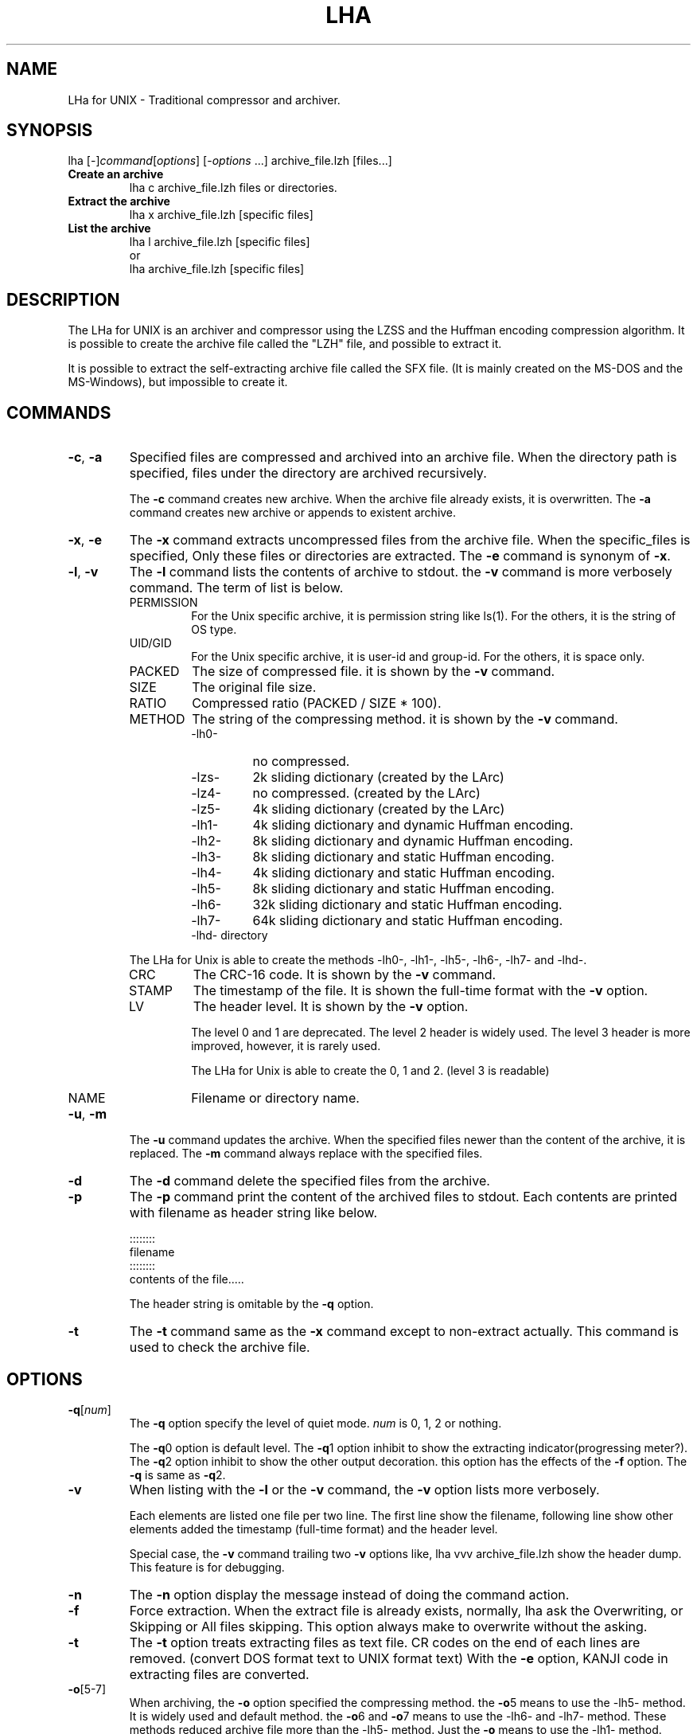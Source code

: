 .\" -*- indent-tabs-mode: nil -*-
.\"
.\" Copyright (c) 2008 Koji Arai
.\"
.\" Permission is hereby granted, free of charge, to any person
.\" obtaining a copy of this software and associated documentation files
.\" (the "Software"), to deal in the Software without restriction,
.\" including without limitation the rights to use, copy, modify, merge,
.\" publish, distribute, sublicense, and/or sell copies of the Software,
.\" and to permit persons to whom the Software is furnished to do so,
.\" subject to the following conditions:
.\"
.\" The above copyright notice and this permission notice shall be
.\" included in all copies or substantial portions of the Software.
.\"
.\" THE SOFTWARE IS PROVIDED "AS IS", WITHOUT WARRANTY OF ANY KIND,
.\" EXPRESS OR IMPLIED, INCLUDING BUT NOT LIMITED TO THE WARRANTIES OF
.\" MERCHANTABILITY, FITNESS FOR A PARTICULAR PURPOSE AND
.\" NONINFRINGEMENT. IN NO EVENT SHALL THE AUTHORS OR COPYRIGHT HOLDERS
.\" BE LIABLE FOR ANY CLAIM, DAMAGES OR OTHER LIABILITY, WHETHER IN AN
.\" ACTION OF CONTRACT, TORT OR OTHERWISE, ARISING FROM, OUT OF OR IN
.\" CONNECTION WITH THE SOFTWARE OR THE USE OR OTHER DEALINGS IN THE
.\" SOFTWARE.

.TH LHA "1" "February 2008" "LHa for UNIX" "User Commands"

.SH NAME
LHa for UNIX \- Traditional compressor and archiver.

.SH SYNOPSIS

lha
[\-]\fIcommand\fR[\fIoptions\fR] [\-\fIoptions\fR ...]
archive_file.lzh
[files...]
.TP
.B Create an archive
.nf
lha c archive_file.lzh files or directories.
.fi
.TP
.B Extract the archive
.nf
lha x archive_file.lzh [specific files]
.fi
.TP
.B List the archive
.nf
lha l archive_file.lzh [specific files]
\.fi
or
.nf
lha archive_file.lzh [specific files]
.fi
.SH DESCRIPTION
The LHa for UNIX is an archiver and compressor using the LZSS and the Huffman encoding compression algorithm.
It is possible to create the archive file called the "LZH" file, and possible to extract it.

It is possible to extract the self-extracting archive file called the SFX file. (It is mainly created on the MS-DOS and the MS-Windows), but impossible to create it.

.SH COMMANDS

.TP
\fB\-c\fR, \fB\-a\fR
Specified files are compressed and archived into an archive file.
When the directory path is specified, files under the directory are archived recursively.

The \fB\-c\fR command creates new archive. When the archive file already exists, it is overwritten.
The \fB\-a\fR command creates new archive or appends to existent archive.

.TP
\fB\-x\fR, \fB\-e\fR
The \fB\-x\fR command extracts uncompressed files from the archive file.
When the specific_files is specified, Only these files or directories are extracted.
The \fB\-e\fR command is synonym of \fB\-x\fR.

.TP
\fB\-l\fR, \fB\-v\fR
The \fB\-l\fR command lists the contents of archive to stdout. the \fB\-v\fR command is more verbosely command.
The term of list is below.
.RS
.TP
PERMISSION
For the Unix specific archive, it is permission string like ls(1).
For the others, it is the string of OS type.
.TP
UID/GID
For the Unix specific archive, it is user-id and group-id.
For the others, it is space only.
.TP
PACKED
The size of compressed file. it is shown by the \fB\-v\fR command.
.TP
SIZE
The original file size.
.TP
RATIO
Compressed ratio (PACKED / SIZE * 100).
.TP
METHOD
The string of the compressing method.  it is shown by the \fB\-v\fR command.
.RS
.TP
\-lh0\-
no compressed.
.TP
\-lzs\-
2k sliding dictionary (created by the LArc)
.TP
\-lz4\-
no compressed. (created by the LArc)
.TP
\-lz5\-
4k sliding dictionary (created by the LArc)
.TP
\-lh1\-
4k sliding dictionary and dynamic Huffman encoding.
.TP
\-lh2\-
8k sliding dictionary and dynamic Huffman encoding.
.TP
\-lh3\-
8k sliding dictionary and static Huffman encoding.
.TP
\-lh4\-
4k sliding dictionary and static Huffman encoding.
.TP
\-lh5\-
8k sliding dictionary and static Huffman encoding.
.TP
\-lh6\-
32k sliding dictionary and static Huffman encoding.
.TP
\-lh7\-
64k sliding dictionary and static Huffman encoding.
.TP
\-lhd\- directory

.RE
The LHa for Unix is able to create the methods \-lh0\-, \-lh1\-, \-lh5\-, \-lh6\-, \-lh7\- and \-lhd\-.

.TP
CRC
The CRC-16 code. It is shown by the \fB\-v\fR command.

.TP
STAMP
The timestamp of the file. It is shown the full-time format with the \fB\-v\fR option.

.TP
LV
The header level. It is shown by the \fB\-v\fR option.

The level 0 and 1 are deprecated. The level 2 header is widely used.
The level 3 header is more improved, however, it is rarely used.

The LHa for Unix is able to create the 0, 1 and 2. (level 3 is readable)

.TP
NAME
Filename or directory name.
.RE

.TP
\fB\-u\fR, \fB\-m\fR
The \fB\-u\fR command updates the archive. When the specified files newer than the content of the archive, it is replaced.
The \fB\-m\fR command always replace with the specified files.

.TP
\fB\-d\fR
The \fB\-d\fR command delete the specified files from the archive.

.TP
\fB\-p\fR
The \fB\-p\fR command print the content of the archived files to stdout.
Each contents are printed with filename as header string like below.

    ::::::::
    filename
    ::::::::
    contents of the file.....

The header string is omitable by the \fB\-q\fR option.

.TP
\fB\-t\fR
The \fB\-t\fR command same as the \fB\-x\fR command except to non-extract actually.
This command is used to check the archive file.

.SH OPTIONS

.TP
\fB\-q\fR[\fInum\fR]
The \fB\-q\fR option specify the level of quiet mode. \fInum\fR is 0, 1, 2 or nothing.

The \fB\-q\fR0 option is default level.
The \fB\-q\fR1 option inhibit to show the extracting indicator(progressing meter?).
The \fB\-q\fR2 option inhibit to show the other output decoration. this option has the effects of the \fB\-f\fR option.
The \fB\-q\fR is same as \fB\-q\fR2.

.TP
\fB\-v\fR
When listing with the \fB\-l\fR or the \fB\-v\fR command, the \fB\-v\fR option lists more verbosely.

Each elements are listed one file per two line. The first line show the filename, following line show other elements added the timestamp (full-time format) and the header level.

Special case, the \fB\-v\fR command trailing two \fB\-v\fR options like,
lha vvv archive_file.lzh
show the header dump. This feature is for debugging.

.TP
\fB\-n\fR
The \fB\-n\fR option display the message instead of doing the command action.

.TP
\fB\-f\fR
Force extraction. When the extract file is already exists,
normally, lha ask the Overwriting, or Skipping or All files skipping.
This option always make to overwrite without the asking.

.TP
\fB\-t\fR
The \fB\-t\fR option treats extracting files as text file.
CR codes on the end of each lines are removed. (convert DOS format text to UNIX format text)
With the \fB\-e\fR option, KANJI code in extracting files are converted.

.TP
\fB\-o\fR[5\-7]
When archiving, the \fB\-o\fR option specified the compressing method.
the \fB\-o\fR5 means to use the \-lh5\- method. It is widely used and default method.
the \fB\-o\fR6 and \fB\-o\fR7 means to use the \-lh6\- and \-lh7\- method.
These methods reduced archive file more than the \-lh5\- method.
Just the \fB\-o\fR means to use the \-lh1\- method.

It is possible to include some methods in an archive file.

.TP
\fB\-d\fR
When archiving, specified files are removed from the disk.

.TP
\fB\-i\fR
When extracting, ignore the directory path. extracting file is put flatten on the current directory.

.TP
\fB\-z\fR
When archiving. no compress the specified file. (archive with the \-lh0\- method)

.TP
\fB\-g\fR
When extracting, this option is nothing to do. this is historical reason.

When archiving, this option is archived with general (obsolete) header format.
It is used the level 0 header, filename is uppercased in archive, no saved the Unix specific elements such as permission, user-id and so on.

.TP
\fB\-0\fR, \fB\-1\fR, \fB\-2\fR
The \-0, \-1 and \-2 option is specified the format of the header version (called the header level).

.TP
\fB\-e\fR
When archiving, the \fB\-e\fR option regard the coding of text as EUC-JP and convert it to Shift_JIS.
When extracting, convert from Shift_JIS to EUC-JP.

.TP
\fB\-b\fR
When extracting, If it is possible, the MacBinary is interpreted.
This option is experimental.

.TP
\fB\-w\fR=\fIdir\fR
When extracting, extract files are create in the \fIdir\fR directory.

An equal mark is omittable like, \-w dir.

.TP
\fB\-x\fR=\fIpattern\fR
When archiving, exclude files matched the glob pattern \fIpattern\fR.
This option is able to specify any times in a command line.

An equal mark is omittable like, \-x pattern.

.SH LONG OPTIONS

.TP
\fB\-\-archive\-kanji\-code\fR={euc,sjis,utf8,cap,none}
Consider the multi-byte encoding of archived pathname to be specified.

Default is sjis as Shift_JIS.

On LZH file, The encoding of pathname in archive is not ruled.
However, In Japan, Shift_JIS (exactly Windows-31J) is defacto standard.

.TP
\fB\-\-system\-kanji\-code\fR={euc,sjis,utf8,cap,none}
This option specify the encoding of pathname on the filesystem.
Default is euc as EUC-JP.

.TP
\fB\-\-extract\-broken\-archive\fR
When extracting, If CRC error is occurred and its archive is created by old version of LHa for UNIX, this option may be last resort.

.TP
\fB\-\-convert\-filename\-case\fR
When extracting, the archive format is MS-DOS or Generic, and the
whole of the filename (and directory name) is uppercase, extracted
filename make to be small capital.

It was default behavior on the old version of the LHa for UNIX.
However, many software create the LZH archive with case-sensitive filename even if it is a MS-DOS type archive.
Therefore, its behavior was deprecated as default.

.TP
\fB\-\-ignore\-mac\-files\fR
When archiving, the Mac specific files are ignored.

This option is same as the `\fB\-x\fR "._*" \fB\-x\fR ".DS_Store" \fB\-x\fR "Icon\\r"'.

.TP
\fB\-\-traditional\fR
Turn on the compatible mode for the old version.
For now, same as the \fB\-\-convert\-filename\-case\fR.

.TP
\fB\-\-help\fR
Show the briefly usage.

.TP
\fB\-\-version\fR
Show the version string.

.SH SEE ALSO
zip(1), unzip(1), gzip(1), gunzip(1), zcat(1)

.SH AUTHORS
Koji Arai

.SH HISTORY
In 1988, Haruhiko Okumura developed the LZARI. it was experimental implementation used the LZSS and the arithmetic coding.

Kazuhiko Miki developed the LArc. (it was used the \-lzs\- method)

Haruyasu Yoshizaki developed the LZHUFF (it was experimental code with the LZSS and the Huffman coding), and developed the LHarc version 1.00.

In 1989, the LHarc was ported on UNIX by Yoichi Tagawa.

Haruhiko Okumura and Haruyasu Yoshizaki improved the algorithm of the LHarc.

In 1990, the LHx 2.00 which is the LHarc improvement was implemented by Haruyasu Yoshizaki.
The ar002 was implemented by Haruhiko Okumura. It is distributed as the Public Domain Software.

In 1991, Haruyasu Yoshizaki improved the LHx and renamed to the LHa, and renamed again to the LHA.

In Japan, This version (LHA 2.10 - 2.13) was widely used on MS-DOS and MS-Windows.
Many software and many documents are distributed with this archive format.

In 1992, It was ported on UNIX by Masaru Oki. It was called the LHa for UNIX, and it was improved by Nobutaka Watazaki, Tsugio Okamoto and many users.

The LHa for UNIX was used to exchange files for MS-DOS world, and its source codes might be used interestingly and implement another LZH archiver.

However, its license is vague. so it is not recognized as the Open Source Software defined by the Open Source Initiative.

.SH BUGS

The extracting code of the \-lzs\- method was broken. But it is not problem that is not used for long time.

The LHa for UNIX expects the sorted contents by filename in the LZH archive (like the LHarc), but the LHA (for MS-DOS) does not.
